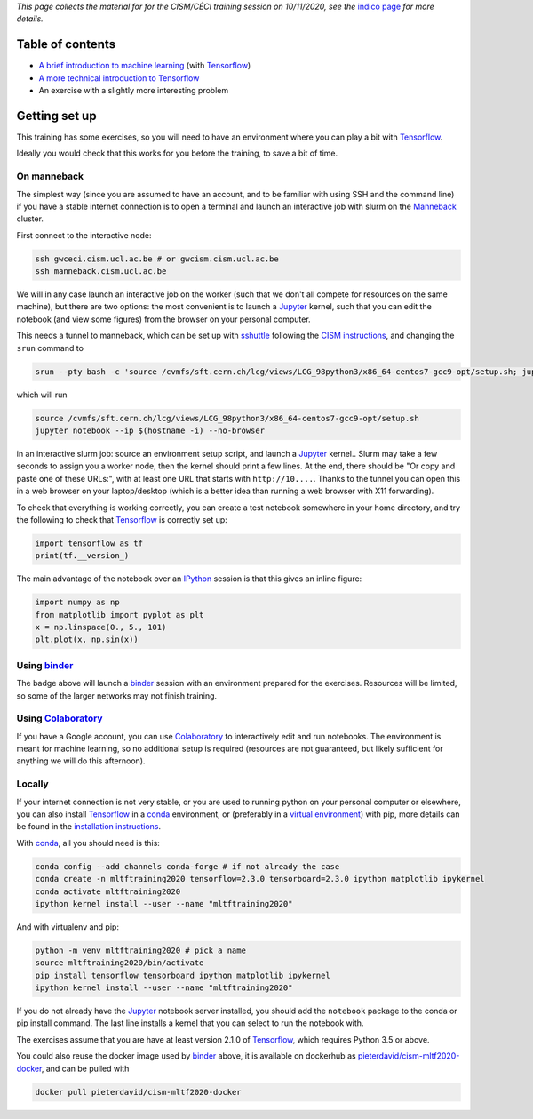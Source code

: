 .. title: Machine learning with Tensorflow: an introduction
.. slug:
.. date: 2020-11-03 19:36:53 UTC+01:00
.. tags: 
.. category: 
.. link: 
.. description: Material for the CISM/CÉCI training session on 10/11/2020, see https://indico.cism.ucl.ac.be/event/84/
.. type: text


*This page collects the material for for the CISM/CÉCI training session on 10/11/2020,
see the* `indico page`_ *for more details.*

Table of contents
-----------------

- `A brief introduction to machine learning <mlintro.html>`_ (with Tensorflow_)
- `A more technical introduction to Tensorflow <tfprimer.html>`_
- An exercise with a slightly more interesting problem

Getting set up
--------------

This training has some exercises, so you will need to have an environment
where you can play a bit with Tensorflow_.

Ideally you would check that this works for you before the training,
to save a bit of time.

On manneback
''''''''''''

The simplest way (since you are assumed to have an account,
and to be familiar with using SSH and the command line) if you have a stable
internet connection is to open a terminal and launch an interactive job with slurm on the
`Manneback <https://www.cism.ucl.ac.be/doc/_contents/Computing/index.html#id1>`_ cluster.

First connect to the interactive node:

.. code-block:: sh

   ssh gwceci.cism.ucl.ac.be # or gwcism.cism.ucl.ac.be
   ssh manneback.cism.ucl.ac.be


We will in any case launch an interactive job on the worker (such that we
don't all compete for resources on the same machine), but there are two options:
the most convenient is to launch a Jupyter_ kernel, such that you can edit the
notebook (and view some figures) from the browser on your personal computer.

This needs a tunnel to manneback, which can be set up with sshuttle_ following
the `CISM instructions <https://www.cism.ucl.ac.be/doc/_contents/Other/index.html#jupyter>`_,
and changing the ``srun`` command to

.. code-block:: sh

   srun --pty bash -c 'source /cvmfs/sft.cern.ch/lcg/views/LCG_98python3/x86_64-centos7-gcc9-opt/setup.sh; jupyter notebook --ip $(hostname -i) --no-browser'

which will run

.. code-block:: sh

   source /cvmfs/sft.cern.ch/lcg/views/LCG_98python3/x86_64-centos7-gcc9-opt/setup.sh
   jupyter notebook --ip $(hostname -i) --no-browser

in an interactive slurm job: source an environment setup script, and launch
a Jupyter_ kernel..
Slurm may take a few seconds to assign you a worker node, then the kernel
should print a few lines.
At the end, there should be "Or copy and paste one of these URLs:",
with at least one URL that starts with ``http://10....``.
Thanks to the tunnel you can open this in a web browser on your laptop/desktop
(which is a better idea than running a web browser with X11 forwarding).

To check that everything is working correctly, you can create a test notebook
somewhere in your home directory, and try the following to check that
Tensorflow_ is correctly set up:

.. code-block:: python

   import tensorflow as tf
   print(tf.__version_)

The main advantage of the notebook over an IPython_ session is that this gives
an inline figure:

.. code-block:: python
   
   import numpy as np
   from matplotlib import pyplot as plt
   x = np.linspace(0., 5., 101)
   plt.plot(x, np.sin(x))


Using binder_
'''''''''''''

.. image:: https://mybinder.org/badge_logo.svg
   :target: https://mybinder.org/v2/gh/pieterdavid/cism-mltf2020-docker/main

The badge above will launch a binder_ session with an environment prepared
for the exercises.
Resources will be limited, so some of the larger networks may not finish
training.

Using Colaboratory_
'''''''''''''''''''

If you have a Google account, you can use Colaboratory_ to interactively edit
and run notebooks.
The environment is meant for machine learning, so no additional setup is
required (resources are not guaranteed, but likely sufficient for anything we
will do this afternoon).

Locally
'''''''

If your internet connection is not very stable, or you are used to running
python on your personal computer or elsewhere, you can also install Tensorflow_
in a conda_ environment, or (preferably in a `virtual environment`_) with pip,
more details can be found in the `installation instructions`_.

With conda_, all you should need is this:

.. code-block:: sh

   conda config --add channels conda-forge # if not already the case
   conda create -n mltftraining2020 tensorflow=2.3.0 tensorboard=2.3.0 ipython matplotlib ipykernel
   conda activate mltftraining2020
   ipython kernel install --user --name "mltftraining2020"

And with virtualenv and pip:

.. code-block:: sh

   python -m venv mltftraining2020 # pick a name
   source mltftraining2020/bin/activate
   pip install tensorflow tensorboard ipython matplotlib ipykernel
   ipython kernel install --user --name "mltftraining2020"

If you do not already have the Jupyter_ notebook server installed, you should
add the ``notebook`` package to the conda or pip install command.
The last line installs a kernel that you can select to run the notebook with.

The exercises assume that you are have at least version 2.1.0 of Tensorflow_,
which requires Python 3.5 or above.

You could also reuse the docker image used by binder_ above, it is available
on dockerhub as
`pieterdavid/cism-mltf2020-docker <https://hub.docker.com/r/pieterdavid/cism-mltf2020-docker>`_,
and can be pulled with

.. code-block:: sh

   docker pull pieterdavid/cism-mltf2020-docker


.. _indico page: https://indico.cism.ucl.ac.be/event/84/

.. _Tensorflow: https://www.tensorflow.org

.. _Jupyter: http://jupyter.org

.. _IPython: http://ipython.org

.. _sshuttle: https://sshuttle.readthedocs.io/en/stable/

.. _binder: https://mybinder.org

.. _Colaboratory: https://colab.research.google.com/

.. _docker: https://www.docker.com

.. _conda: https://docs.conda.io/en/latest/

.. _virtual environment: https://docs.conda.io/en/latest/

.. _installation instructions: https://www.tensorflow.org/install

.. |---| unicode:: U+2014
   :trim:

